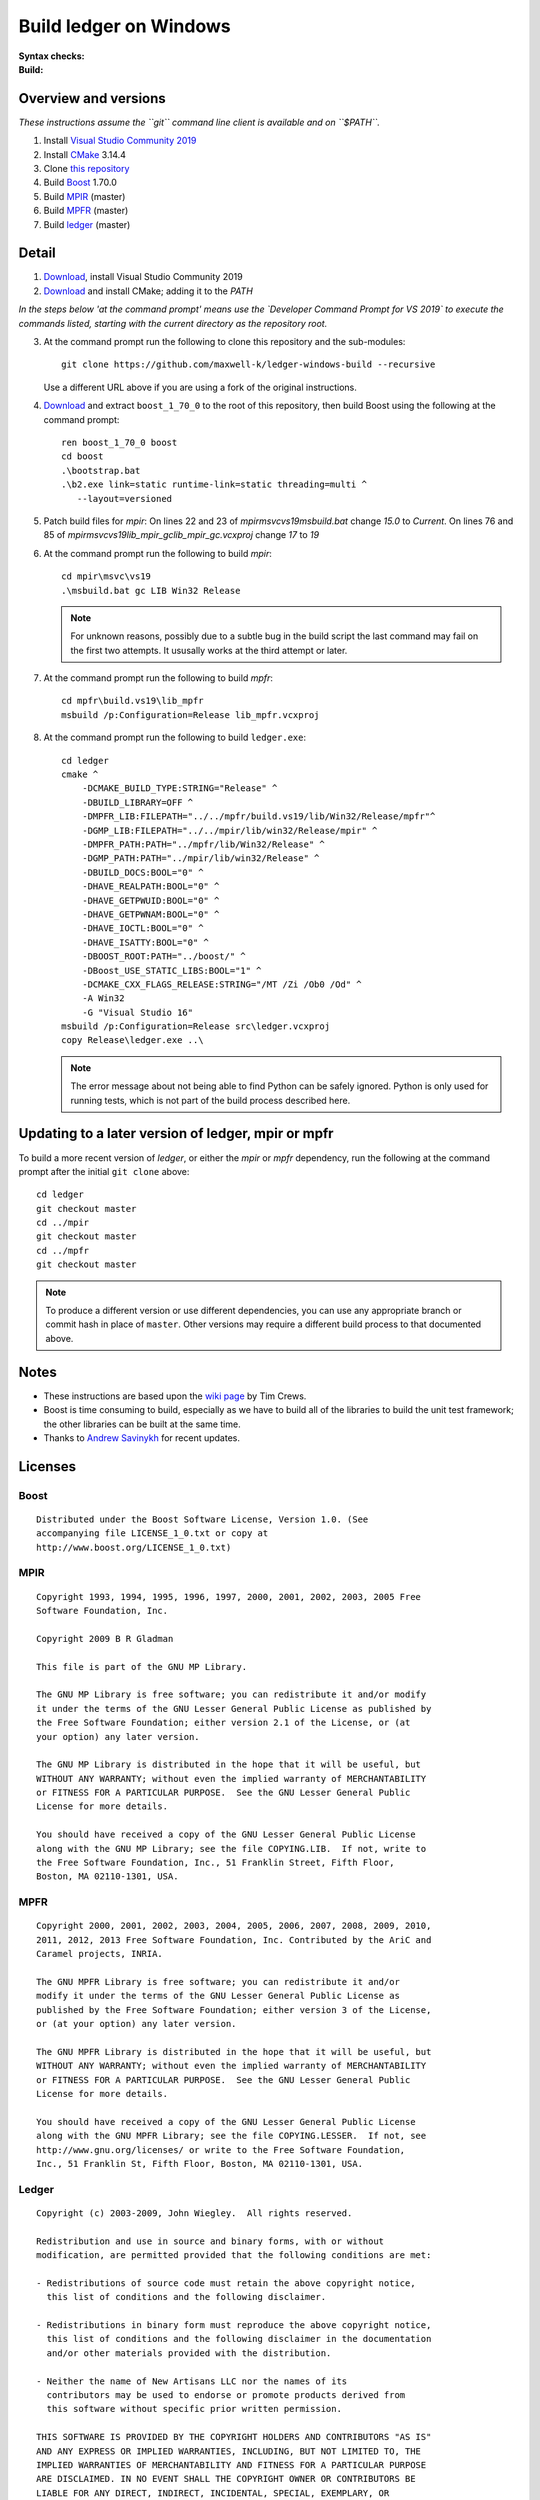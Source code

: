 =======================
Build ledger on Windows
=======================

:Syntax checks: |drone|_
:Build: |appveyor|_

Overview and versions
=====================

*These instructions assume  the ``git`` command line client is available and
on ``$PATH``.*

#.  Install `Visual Studio Community 2019 <https://www.visualstudio.com/
    downloads/>`__
#.  Install `CMake <https://cmake.org/download/>`__ 3.14.4
#.  Clone `this repository <https://github.com/maxwell-k/
    ledger-windows-build/>`__
#.  Build `Boost <http://www.boost.org/users/download/>`__ 1.70.0
#.  Build `MPIR <http://mpir.org/>`__ (master)
#.  Build `MPFR <http://www.mpfr.org/mpfr-current/#download>`__ (master)
#.  Build `ledger <http://ledger-cli.org/>`__ (master)

Detail
======

#.  `Download <https://visualstudio.microsoft.com/
    thank-you-downloading-visual-studio/?sku=Community&rel=16>`__, install
    Visual Studio Community 2019

#.  `Download <https://github.com/Kitware/CMake/releases/download/
    v3.14.4/cmake-3.14.4-win64-x64.msi>`__
    and install CMake; adding it to the `PATH`

*In the steps below 'at the command prompt' means use the `Developer
Command Prompt for VS 2019` to execute the commands listed, starting with the
current directory as the repository root.*

3.  At the command prompt run the following to clone this repository and the
    sub-modules::

        git clone https://github.com/maxwell-k/ledger-windows-build --recursive

    Use a different URL above if you are using a fork of the original
    instructions.

#.  `Download <https://dl.bintray.com/boostorg/release/1.70.0/source/
    boost_1_70_0.zip>`__ and extract ``boost_1_70_0`` to the root of this
    repository, then build Boost using the following at the command prompt::

        ren boost_1_70_0 boost
        cd boost
        .\bootstrap.bat
        .\b2.exe link=static runtime-link=static threading=multi ^
           --layout=versioned



#.  Patch build files for `mpir`:
    On lines 22 and 23 of `mpir\msvc\vs19\msbuild.bat` change `15.0` to `Current`.
    On lines 76 and 85 of `mpir\msvc\vs19\lib_mpir_gc\lib_mpir_gc.vcxproj` change `17` to `19`

#.  At the command prompt run the following to build `mpir`::

        cd mpir\msvc\vs19
        .\msbuild.bat gc LIB Win32 Release

    .. note::

        For unknown reasons, possibly due to a subtle bug in the build script
        the last command may fail on the first two attempts. It ususally works
        at the third attempt or later.

#.  At the command prompt run the following to build `mpfr`::

        cd mpfr\build.vs19\lib_mpfr
        msbuild /p:Configuration=Release lib_mpfr.vcxproj

#.  At the command prompt run the following to build ``ledger.exe``::

        cd ledger
        cmake ^
            -DCMAKE_BUILD_TYPE:STRING="Release" ^
            -DBUILD_LIBRARY=OFF ^
            -DMPFR_LIB:FILEPATH="../../mpfr/build.vs19/lib/Win32/Release/mpfr"^
            -DGMP_LIB:FILEPATH="../../mpir/lib/win32/Release/mpir" ^
            -DMPFR_PATH:PATH="../mpfr/lib/Win32/Release" ^
            -DGMP_PATH:PATH="../mpir/lib/win32/Release" ^
            -DBUILD_DOCS:BOOL="0" ^
            -DHAVE_REALPATH:BOOL="0" ^
            -DHAVE_GETPWUID:BOOL="0" ^
            -DHAVE_GETPWNAM:BOOL="0" ^
            -DHAVE_IOCTL:BOOL="0" ^
            -DHAVE_ISATTY:BOOL="0" ^
            -DBOOST_ROOT:PATH="../boost/" ^
            -DBoost_USE_STATIC_LIBS:BOOL="1" ^
            -DCMAKE_CXX_FLAGS_RELEASE:STRING="/MT /Zi /Ob0 /Od" ^
            -A Win32
            -G "Visual Studio 16"
        msbuild /p:Configuration=Release src\ledger.vcxproj
        copy Release\ledger.exe ..\

    .. note::

        The error message about not being able to find Python can be safely
        ignored. Python is only used for running tests, which is not part
        of the build process described here.


Updating to a later version of ledger, mpir or mpfr
===================================================

To build a more recent version of `ledger`, or either the `mpir` or `mpfr`
dependency, run the following at the command prompt after the initial ``git
clone`` above::

    cd ledger
    git checkout master
    cd ../mpir
    git checkout master
    cd ../mpfr
    git checkout master

.. note::

    To produce a different version or use different dependencies, you can use
    any appropriate branch or commit hash in place of ``master``. Other
    versions may require a different build process to that documented above.

Notes
=====

-   These instructions are based upon the `wiki page
    <https://github.com/ledger/ledger/wiki/
    Build-instructions-for-Microsoft-Visual-C---11-(2012)>`__ by Tim Crews.
-   Boost is time consuming to build, especially as we have to build all of
    the libraries to build the unit test framework; the other libraries can be
    built at the same time.
-   Thanks to `Andrew Savinykh <https://github.com/AndrewSav>`__ for recent
    updates.



Licenses
========

Boost
-----

::

    Distributed under the Boost Software License, Version 1.0. (See
    accompanying file LICENSE_1_0.txt or copy at
    http://www.boost.org/LICENSE_1_0.txt)

MPIR
----

::

    Copyright 1993, 1994, 1995, 1996, 1997, 2000, 2001, 2002, 2003, 2005 Free
    Software Foundation, Inc.

    Copyright 2009 B R Gladman

    This file is part of the GNU MP Library.

    The GNU MP Library is free software; you can redistribute it and/or modify
    it under the terms of the GNU Lesser General Public License as published by
    the Free Software Foundation; either version 2.1 of the License, or (at
    your option) any later version.

    The GNU MP Library is distributed in the hope that it will be useful, but
    WITHOUT ANY WARRANTY; without even the implied warranty of MERCHANTABILITY
    or FITNESS FOR A PARTICULAR PURPOSE.  See the GNU Lesser General Public
    License for more details.

    You should have received a copy of the GNU Lesser General Public License
    along with the GNU MP Library; see the file COPYING.LIB.  If not, write to
    the Free Software Foundation, Inc., 51 Franklin Street, Fifth Floor,
    Boston, MA 02110-1301, USA.

MPFR
----

::

    Copyright 2000, 2001, 2002, 2003, 2004, 2005, 2006, 2007, 2008, 2009, 2010,
    2011, 2012, 2013 Free Software Foundation, Inc. Contributed by the AriC and
    Caramel projects, INRIA.

    The GNU MPFR Library is free software; you can redistribute it and/or
    modify it under the terms of the GNU Lesser General Public License as
    published by the Free Software Foundation; either version 3 of the License,
    or (at your option) any later version.

    The GNU MPFR Library is distributed in the hope that it will be useful, but
    WITHOUT ANY WARRANTY; without even the implied warranty of MERCHANTABILITY
    or FITNESS FOR A PARTICULAR PURPOSE.  See the GNU Lesser General Public
    License for more details.

    You should have received a copy of the GNU Lesser General Public License
    along with the GNU MPFR Library; see the file COPYING.LESSER.  If not, see
    http://www.gnu.org/licenses/ or write to the Free Software Foundation,
    Inc., 51 Franklin St, Fifth Floor, Boston, MA 02110-1301, USA.

Ledger
------

::

    Copyright (c) 2003-2009, John Wiegley.  All rights reserved.

    Redistribution and use in source and binary forms, with or without
    modification, are permitted provided that the following conditions are met:

    - Redistributions of source code must retain the above copyright notice,
      this list of conditions and the following disclaimer.

    - Redistributions in binary form must reproduce the above copyright notice,
      this list of conditions and the following disclaimer in the documentation
      and/or other materials provided with the distribution.

    - Neither the name of New Artisans LLC nor the names of its
      contributors may be used to endorse or promote products derived from
      this software without specific prior written permission.

    THIS SOFTWARE IS PROVIDED BY THE COPYRIGHT HOLDERS AND CONTRIBUTORS "AS IS"
    AND ANY EXPRESS OR IMPLIED WARRANTIES, INCLUDING, BUT NOT LIMITED TO, THE
    IMPLIED WARRANTIES OF MERCHANTABILITY AND FITNESS FOR A PARTICULAR PURPOSE
    ARE DISCLAIMED. IN NO EVENT SHALL THE COPYRIGHT OWNER OR CONTRIBUTORS BE
    LIABLE FOR ANY DIRECT, INDIRECT, INCIDENTAL, SPECIAL, EXEMPLARY, OR
    CONSEQUENTIAL DAMAGES (INCLUDING, BUT NOT LIMITED TO, PROCUREMENT OF
    SUBSTITUTE GOODS OR SERVICES; LOSS OF USE, DATA, OR PROFITS; OR BUSINESS
    INTERRUPTION) HOWEVER CAUSED AND ON ANY THEORY OF LIABILITY, WHETHER IN
    CONTRACT, STRICT LIABILITY, OR TORT (INCLUDING NEGLIGENCE OR OTHERWISE)
    ARISING IN ANY WAY OUT OF THE USE OF THIS SOFTWARE, EVEN IF ADVISED OF THE
    POSSIBILITY OF SUCH DAMAGE.

.. |drone| image:: https://cloud.drone.io/api/badges/maxwell-k/\
        ledger-windows-build/status.svg
   :alt: Drone CI cloud build status
.. _drone: https://cloud.drone.io/maxwell-k/ledger-windows-build

.. |appveyor| image:: https://ci.appveyor.com/api/projects/status/\
        r8nsgi50ko84njvy?svg=true
    :alt: Appveyor build status
.. _appveyor: https://ci.appveyor.com/project/maxwell-k/ledger-windows-build/

.. vim: ft=rst
